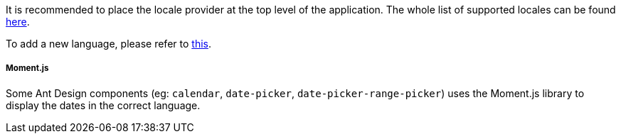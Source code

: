It is recommended to place the locale provider at the top level of the application.
The whole list of supported locales can be found https://github.com/ant-design/ant-design/tree/master/components/locale-provider[here].

To add a new language, please refer to https://ant.design/components/locale-provider/#Add-a-new-language[this].

===== Moment.js
Some Ant Design components (eg: `calendar`, `date-picker`,
`date-picker-range-picker`) uses the Moment.js library to display
the dates in the correct language.
